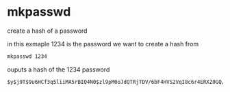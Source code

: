 #+STARTUP: content
* mkpasswd

create a hash of a password

in this exmaple 1234 is the password we want to create a hash from

#+begin_src sh
mkpasswd 1234
#+end_src

ouputs a hash of the 1234 password

#+begin_example
$y$j9T$9u6HCf3q5liiMA5rBIQ4N0$zl9pM0oJdQTRjTDV/6bF4HVS2VqI8c6r4ERXZ0GQ/J7
#+end_example

